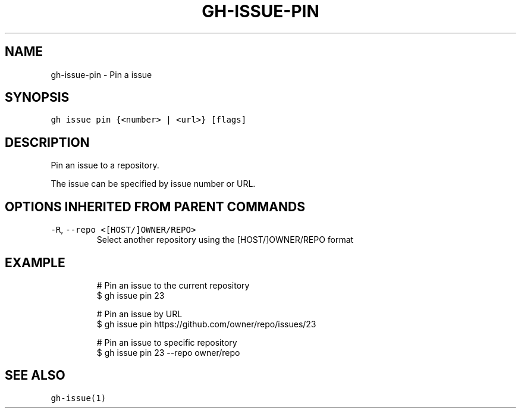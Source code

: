 .nh
.TH "GH-ISSUE-PIN" "1" "Mar 2023" "GitHub CLI 2.24.3" "GitHub CLI manual"

.SH NAME
.PP
gh-issue-pin - Pin a issue


.SH SYNOPSIS
.PP
\fB\fCgh issue pin {<number> | <url>} [flags]\fR


.SH DESCRIPTION
.PP
Pin an issue to a repository.

.PP
The issue can be specified by issue number or URL.


.SH OPTIONS INHERITED FROM PARENT COMMANDS
.TP
\fB\fC-R\fR, \fB\fC--repo\fR \fB\fC<[HOST/]OWNER/REPO>\fR
Select another repository using the [HOST/]OWNER/REPO format


.SH EXAMPLE
.PP
.RS

.nf
# Pin an issue to the current repository
$ gh issue pin 23

# Pin an issue by URL
$ gh issue pin https://github.com/owner/repo/issues/23

# Pin an issue to specific repository
$ gh issue pin 23 --repo owner/repo


.fi
.RE


.SH SEE ALSO
.PP
\fB\fCgh-issue(1)\fR

